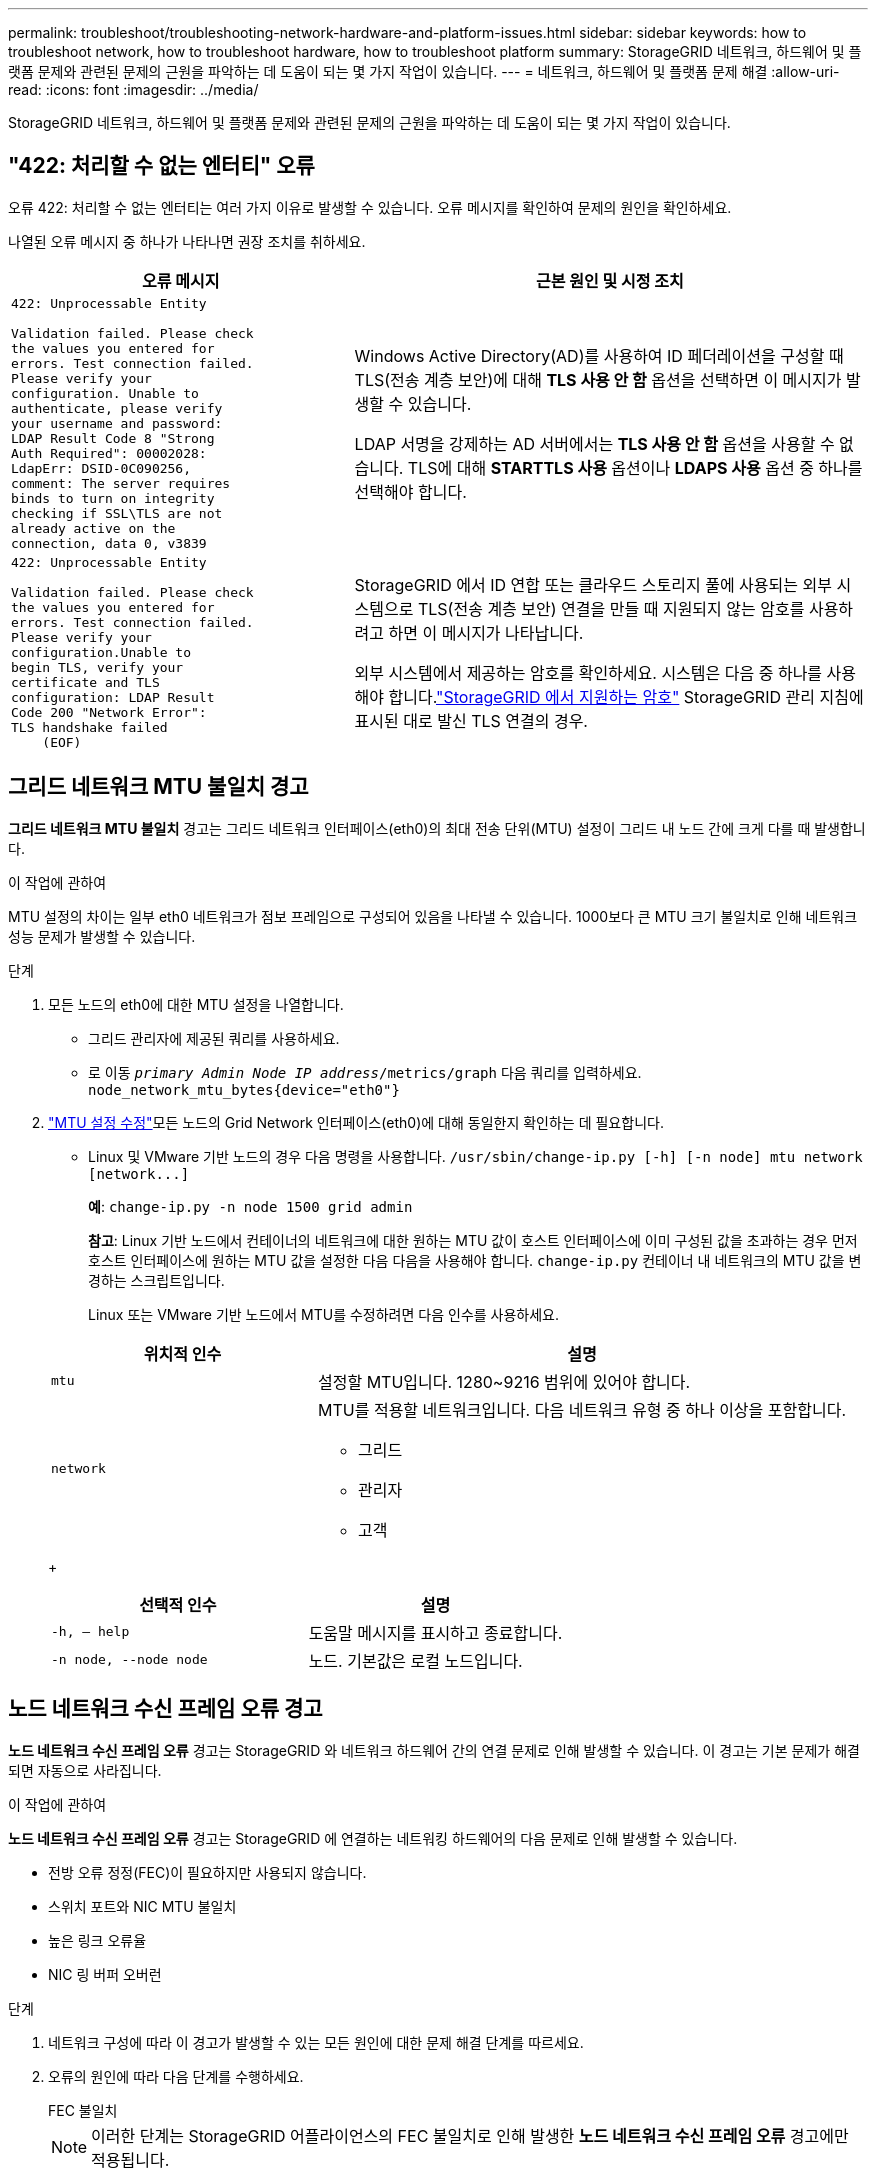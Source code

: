 ---
permalink: troubleshoot/troubleshooting-network-hardware-and-platform-issues.html 
sidebar: sidebar 
keywords: how to troubleshoot network, how to troubleshoot hardware, how to troubleshoot platform 
summary: StorageGRID 네트워크, 하드웨어 및 플랫폼 문제와 관련된 문제의 근원을 파악하는 데 도움이 되는 몇 가지 작업이 있습니다. 
---
= 네트워크, 하드웨어 및 플랫폼 문제 해결
:allow-uri-read: 
:icons: font
:imagesdir: ../media/


[role="lead"]
StorageGRID 네트워크, 하드웨어 및 플랫폼 문제와 관련된 문제의 근원을 파악하는 데 도움이 되는 몇 가지 작업이 있습니다.



== "422: 처리할 수 없는 엔터티" 오류

오류 422: 처리할 수 없는 엔터티는 여러 가지 이유로 발생할 수 있습니다.  오류 메시지를 확인하여 문제의 원인을 확인하세요.

나열된 오류 메시지 중 하나가 나타나면 권장 조치를 취하세요.

[cols="2a,3a"]
|===
| 오류 메시지 | 근본 원인 및 시정 조치 


 a| 
[listing]
----
422: Unprocessable Entity

Validation failed. Please check
the values you entered for
errors. Test connection failed.
Please verify your
configuration. Unable to
authenticate, please verify
your username and password:
LDAP Result Code 8 "Strong
Auth Required": 00002028:
LdapErr: DSID-0C090256,
comment: The server requires
binds to turn on integrity
checking if SSL\TLS are not
already active on the
connection, data 0, v3839
---- a| 
Windows Active Directory(AD)를 사용하여 ID 페더레이션을 구성할 때 TLS(전송 계층 보안)에 대해 *TLS 사용 안 함* 옵션을 선택하면 이 메시지가 발생할 수 있습니다.

LDAP 서명을 강제하는 AD 서버에서는 *TLS 사용 안 함* 옵션을 사용할 수 없습니다.  TLS에 대해 *STARTTLS 사용* 옵션이나 *LDAPS 사용* 옵션 중 하나를 선택해야 합니다.



 a| 
[listing]
----
422: Unprocessable Entity

Validation failed. Please check
the values you entered for
errors. Test connection failed.
Please verify your
configuration.Unable to
begin TLS, verify your
certificate and TLS
configuration: LDAP Result
Code 200 "Network Error":
TLS handshake failed
    (EOF)
---- a| 
StorageGRID 에서 ID 연합 또는 클라우드 스토리지 풀에 사용되는 외부 시스템으로 TLS(전송 계층 보안) 연결을 만들 때 지원되지 않는 암호를 사용하려고 하면 이 메시지가 나타납니다.

외부 시스템에서 제공하는 암호를 확인하세요.  시스템은 다음 중 하나를 사용해야 합니다.link:../admin/supported-ciphers-for-outgoing-tls-connections.html["StorageGRID 에서 지원하는 암호"] StorageGRID 관리 지침에 표시된 대로 발신 TLS 연결의 경우.

|===


== [[troubleshoot_MTU_alert]]그리드 네트워크 MTU 불일치 경고

*그리드 네트워크 MTU 불일치* 경고는 그리드 네트워크 인터페이스(eth0)의 최대 전송 단위(MTU) 설정이 그리드 내 노드 간에 크게 다를 때 발생합니다.

.이 작업에 관하여
MTU 설정의 차이는 일부 eth0 네트워크가 점보 프레임으로 구성되어 있음을 나타낼 수 있습니다.  1000보다 큰 MTU 크기 불일치로 인해 네트워크 성능 문제가 발생할 수 있습니다.

.단계
. 모든 노드의 eth0에 대한 MTU 설정을 나열합니다.
+
** 그리드 관리자에 제공된 쿼리를 사용하세요.
** 로 이동 `_primary Admin Node IP address_/metrics/graph` 다음 쿼리를 입력하세요. `node_network_mtu_bytes{device="eth0"}`


. https://docs.netapp.com/us-en/storagegrid-appliances/commonhardware/changing-mtu-setting.html["MTU 설정 수정"^]모든 노드의 Grid Network 인터페이스(eth0)에 대해 동일한지 확인하는 데 필요합니다.
+
** Linux 및 VMware 기반 노드의 경우 다음 명령을 사용합니다. `+/usr/sbin/change-ip.py [-h] [-n node] mtu network [network...]+`
+
*예*: `change-ip.py -n node 1500 grid admin`

+
*참고*: Linux 기반 노드에서 컨테이너의 네트워크에 대한 원하는 MTU 값이 호스트 인터페이스에 이미 구성된 값을 초과하는 경우 먼저 호스트 인터페이스에 원하는 MTU 값을 설정한 다음 다음을 사용해야 합니다. `change-ip.py` 컨테이너 내 네트워크의 MTU 값을 변경하는 스크립트입니다.

+
Linux 또는 VMware 기반 노드에서 MTU를 수정하려면 다음 인수를 사용하세요.

+
[cols="1a,2a"]
|===
| 위치적 인수 | 설명 


 a| 
`mtu`
 a| 
설정할 MTU입니다.  1280~9216 범위에 있어야 합니다.



 a| 
`network`
 a| 
MTU를 적용할 네트워크입니다.  다음 네트워크 유형 중 하나 이상을 포함합니다.

*** 그리드
*** 관리자
*** 고객


|===
+
[cols="2a,2a"]
|===
| 선택적 인수 | 설명 


 a| 
`-h, – help`
 a| 
도움말 메시지를 표시하고 종료합니다.



 a| 
`-n node, --node node`
 a| 
노드.  기본값은 로컬 노드입니다.

|===






== 노드 네트워크 수신 프레임 오류 경고

*노드 네트워크 수신 프레임 오류* 경고는 StorageGRID 와 네트워크 하드웨어 간의 연결 문제로 인해 발생할 수 있습니다.  이 경고는 기본 문제가 해결되면 자동으로 사라집니다.

.이 작업에 관하여
*노드 네트워크 수신 프레임 오류* 경고는 StorageGRID 에 연결하는 네트워킹 하드웨어의 다음 문제로 인해 발생할 수 있습니다.

* 전방 오류 정정(FEC)이 필요하지만 사용되지 않습니다.
* 스위치 포트와 NIC MTU 불일치
* 높은 링크 오류율
* NIC 링 버퍼 오버런


.단계
. 네트워크 구성에 따라 이 경고가 발생할 수 있는 모든 원인에 대한 문제 해결 단계를 따르세요.
. 오류의 원인에 따라 다음 단계를 수행하세요.
+
[role="tabbed-block"]
====
.FEC 불일치
--

NOTE: 이러한 단계는 StorageGRID 어플라이언스의 FEC 불일치로 인해 발생한 *노드 네트워크 수신 프레임 오류* 경고에만 적용됩니다.

.. StorageGRID 어플라이언스에 연결된 스위치의 포트 FEC 상태를 확인하세요.
.. 기기에서 스위치까지 케이블의 물리적 무결성을 점검하세요.
.. 경고를 해결하기 위해 FEC 설정을 변경하려면 먼저 StorageGRID Appliance Installer의 링크 구성 페이지에서 어플라이언스가 *자동* 모드로 구성되어 있는지 확인하세요(어플라이언스에 대한 지침 참조:
+
*** https://docs.netapp.com/us-en/storagegrid-appliances/sg6100/changing-link-configuration-of-sgf6112-appliance.html["SG6160"^]
*** https://docs.netapp.com/us-en/storagegrid-appliances/sg6100/changing-link-configuration-of-sgf6112-appliance.html["SGF6112"^]
*** https://docs.netapp.com/us-en/storagegrid-appliances/sg6000/changing-link-configuration-of-sg6000-cn-controller.html["SG6000"^]
*** https://docs.netapp.com/us-en/storagegrid-appliances/sg5800/changing-link-configuration-of-sg5800-controller.html["SG5800"^]
*** https://docs.netapp.com/us-en/storagegrid-appliances/sg5700/changing-link-configuration-of-e5700sg-controller.html["SG5700"^]
*** https://docs.netapp.com/us-en/storagegrid-appliances/sg110-1100/changing-link-configuration-of-sg110-and-sg1100-appliance.html["SG110 및 SG1100"^]
*** https://docs.netapp.com/us-en/storagegrid-appliances/sg100-1000/changing-link-configuration-of-services-appliance.html["SG100 및 SG1000"^]


.. 스위치 포트의 FEC 설정을 변경합니다.  가능하다면 StorageGRID 어플라이언스 포트는 FEC 설정을 일치하도록 조정합니다.
+
StorageGRID 어플라이언스에서는 FEC 설정을 구성할 수 없습니다.  대신, 어플라이언스는 연결된 스위치 포트에서 FEC 설정을 검색하고 미러링하려고 시도합니다.  링크가 25GbE 또는 100GbE 네트워크 속도로 강제로 전환되면 스위치와 NIC가 공통 FEC 설정을 협상하지 못할 수 있습니다.  공통 FEC 설정이 없으면 네트워크는 "FEC 없음" 모드로 돌아갑니다.  FEC가 활성화되지 않은 경우 전기적 노이즈로 인해 연결이 오류에 취약해질 수 있습니다.

+

NOTE: StorageGRID 어플라이언스는 FEC를 지원하지 않을 뿐만 아니라 Firecode(FC) 및 Reed Solomon(RS) FEC도 지원합니다.



--
.스위치 포트와 NIC MTU 불일치
--
스위치 포트와 NIC MTU 불일치로 인해 경고가 발생한 경우 노드에 구성된 MTU 크기가 스위치 포트의 MTU 설정과 동일한지 확인하세요.

노드에 구성된 MTU 크기는 노드가 연결된 스위치 포트의 설정보다 작을 수 있습니다.  이 구성에서 StorageGRID 노드가 MTU보다 큰 이더넷 프레임을 수신할 수 있는 경우, *노드 네트워크 수신 프레임 오류* 경고가 보고될 수 있습니다.  이런 일이 발생한다고 생각되면 엔드투엔드 MTU 목표나 요구 사항에 따라 스위치 포트의 MTU를 StorageGRID 네트워크 인터페이스 MTU와 일치하도록 변경하거나, StorageGRID 네트워크 인터페이스의 MTU를 스위치 포트와 일치하도록 변경하세요.


NOTE: 최상의 네트워크 성능을 위해서는 모든 노드가 해당 그리드 네트워크 인터페이스에서 유사한 MTU 값으로 구성되어야 합니다.  *그리드 네트워크 MTU 불일치* 경고는 개별 노드의 그리드 네트워크에 대한 MTU 설정에 상당한 차이가 있는 경우 발생합니다.  MTU 값은 모든 네트워크 유형에서 동일할 필요는 없습니다. 보다 <<troubleshoot_MTU_alert,그리드 네트워크 MTU 불일치 경고 문제 해결>> 자세한 내용은.


NOTE: 또한 참조 https://docs.netapp.com/us-en/storagegrid-appliances/commonhardware/changing-mtu-setting.html["MTU 설정 변경"^] .

--
.높은 링크 오류율
--
.. FEC가 아직 활성화되어 있지 않으면 활성화합니다.
.. 네트워크 케이블의 품질이 좋고 손상되지 않았거나 제대로 연결되지 않았는지 확인하세요.
.. 케이블에 문제가 없는 경우 기술 지원팀에 문의하세요.
+

NOTE: 전기적 노이즈가 심한 환경에서는 오류율이 높아질 수 있습니다.



--
.NIC 링 버퍼 오버런
--
오류가 NIC 링 버퍼 오버런인 경우 기술 지원팀에 문의하세요.

StorageGRID 시스템이 과부하되어 네트워크 이벤트를 적시에 처리할 수 없는 경우 링 버퍼가 오버런될 수 있습니다.

--
====
. 문제를 모니터링하고 경고가 해결되지 않으면 기술 지원팀에 문의하세요.




== 시간 동기화 오류

그리드에서 시간 동기화 문제가 발생할 수 있습니다.

시간 동기화 문제가 발생하는 경우, Stratum 3 이상의 참조를 제공하는 최소 4개의 외부 NTP 소스를 지정했는지, 그리고 모든 외부 NTP 소스가 정상적으로 작동하고 StorageGRID 노드에서 액세스할 수 있는지 확인하세요.


NOTE: 언제link:../maintain/configuring-ntp-servers.html["외부 NTP 소스 지정"] 프로덕션 수준의 StorageGRID 설치의 경우 Windows Server 2016 이전 버전의 Windows에서는 Windows 시간(W32Time) 서비스를 사용하지 마세요.  이전 버전의 Windows에서 제공되는 시간 서비스는 충분히 정확하지 않으며 StorageGRID 와 같이 정확도가 높은 환경에서는 Microsoft에서 지원하지 않습니다.



== Linux: 네트워크 연결 문제

Linux 호스트에 호스팅된 StorageGRID 노드의 네트워크 연결에 문제가 발생할 수 있습니다.



=== MAC 주소 복제

어떤 경우에는 MAC 주소 복제를 사용하여 네트워크 문제를 해결할 수 있습니다. 가상 호스트를 사용하는 경우 노드 구성 파일에서 각 네트워크의 MAC 주소 복제 키 값을 "true"로 설정합니다. 이 설정을 사용하면 StorageGRID 컨테이너의 MAC 주소가 호스트의 MAC 주소를 사용하게 됩니다. 노드 구성 파일을 생성하려면 다음 지침을 참조하세요.link:../rhel/creating-node-configuration-files.html["레드햇 엔터프라이즈 리눅스"] 또는link:../ubuntu/creating-node-configuration-files.html["우분투 또는 데비안"] .


NOTE: Linux 호스트 OS에서 사용할 별도의 가상 네트워크 인터페이스를 만듭니다.  Linux 호스트 OS와 StorageGRID 컨테이너에 동일한 네트워크 인터페이스를 사용하면 하이퍼바이저에서 혼합 모드가 활성화되지 않은 경우 호스트 OS에 접근하지 못할 수 있습니다.

MAC 복제 활성화에 대한 자세한 내용은 다음 지침을 참조하세요.link:../rhel/configuring-host-network.html["레드햇 엔터프라이즈 리눅스"] 또는link:../ubuntu/configuring-host-network.html["우분투 또는 데비안"] .



=== 난잡한 모드

MAC 주소 복제를 사용하지 않고 하이퍼바이저에서 할당한 MAC 주소 이외의 MAC 주소에 대한 데이터를 모든 인터페이스에서 수신 및 전송하도록 허용하려면 가상 스위치 및 포트 그룹 수준의 보안 속성이 무작위 모드, MAC 주소 변경 및 위조 전송에 대해 *수락*으로 설정되어 있는지 확인하세요.  가상 스위치에 설정된 값은 포트 그룹 수준의 값으로 재정의될 수 있으므로 두 곳의 설정이 동일한지 확인하세요.

Promiscuous Mode 사용에 대한 자세한 내용은 다음 지침을 참조하세요.link:../rhel/configuring-host-network.html["레드햇 엔터프라이즈 리눅스"] 또는link:../ubuntu/configuring-host-network.html["우분투 또는 데비안"] .



== Linux: 노드 상태가 "고아"입니다.

고아 상태의 Linux 노드는 일반적으로 노드의 컨테이너를 제어하는 ​​StorageGrid 서비스나 StorageGRID 노드 데몬이 예기치 않게 종료되었음을 나타냅니다.

.이 작업에 관하여
Linux 노드가 고아 상태라고 보고하는 경우 다음을 수행해야 합니다.

* 오류와 메시지가 있는지 로그를 확인하세요.
* 노드를 다시 시작해 보세요.
* 필요한 경우 컨테이너 엔진 명령을 사용하여 기존 노드 컨테이너를 중지합니다.
* 노드를 다시 시작합니다.


.단계
. 서비스 데몬과 고아 노드의 로그를 확인하여 예기치 않게 종료되는 것과 관련된 명확한 오류나 메시지가 있는지 확인하세요.
. 루트로 또는 sudo 권한이 있는 계정을 사용하여 호스트에 로그인합니다.
. 다음 명령을 실행하여 노드를 다시 시작해 보세요. `$ sudo storagegrid node start node-name`
+
 $ sudo storagegrid node start DC1-S1-172-16-1-172
+
노드가 고아인 경우 응답은 다음과 같습니다.

+
[listing]
----
Not starting ORPHANED node DC1-S1-172-16-1-172
----
. Linux에서 컨테이너 엔진과 모든 제어 storagegrid-node 프로세스를 중지합니다. 예: ``sudo docker stop --time secondscontainer-name``
+
을 위한 `seconds` 컨테이너가 멈출 때까지 기다릴 시간(초)을 입력합니다(일반적으로 15분 이하). 예를 들어:

+
[listing]
----
sudo docker stop --time 900 storagegrid-DC1-S1-172-16-1-172
----
. 노드를 다시 시작합니다. `storagegrid node start node-name`
+
[listing]
----
storagegrid node start DC1-S1-172-16-1-172
----




== Linux: IPv6 지원 문제 해결

Linux 호스트에 StorageGRID 노드를 설치했고 예상대로 노드 컨테이너에 IPv6 주소가 할당되지 않은 경우 커널에서 IPv6 지원을 활성화해야 할 수도 있습니다.

.이 작업에 관하여
그리드 노드에 할당된 IPv6 주소를 보려면:

. *노드*를 선택하고 노드를 선택합니다.
. 개요 탭에서 *IP 주소* 옆에 있는 *추가 IP 주소 표시*를 선택합니다.


IPv6 주소가 표시되지 않고 노드가 Linux 호스트에 설치된 경우 다음 단계에 따라 커널에서 IPv6 지원을 활성화하세요.

.단계
. 루트로 또는 sudo 권한이 있는 계정을 사용하여 호스트에 로그인합니다.
. 다음 명령을 실행하세요. `sysctl net.ipv6.conf.all.disable_ipv6`
+
[listing]
----
root@SG:~ # sysctl net.ipv6.conf.all.disable_ipv6
----
+
결과는 0이어야 합니다.

+
[listing]
----
net.ipv6.conf.all.disable_ipv6 = 0
----
+

NOTE: 결과가 0이 아닌 경우 운영 체제 설명서를 참조하여 변경하세요. `sysctl` 설정.  그런 다음 계속하기 전에 값을 0으로 변경하세요.

. StorageGRID 노드 컨테이너를 입력하세요. `storagegrid node enter node-name`
. 다음 명령을 실행하세요. `sysctl net.ipv6.conf.all.disable_ipv6`
+
[listing]
----
root@DC1-S1:~ # sysctl net.ipv6.conf.all.disable_ipv6
----
+
결과는 1이어야 합니다.

+
[listing]
----
net.ipv6.conf.all.disable_ipv6 = 1
----
+

NOTE: 결과가 1이 아니면 이 절차는 적용되지 않습니다. 기술 지원팀에 문의하세요.

. 컨테이너에서 나가세요: `exit`
+
[listing]
----
root@DC1-S1:~ # exit
----
. 루트로 다음 파일을 편집하세요. `/var/lib/storagegrid/settings/sysctl.d/net.conf` .
+
[listing]
----
sudo vi /var/lib/storagegrid/settings/sysctl.d/net.conf
----
. 다음 두 줄을 찾아 주석 태그를 제거하세요.  그런 다음 파일을 저장하고 닫습니다.
+
[listing]
----
net.ipv6.conf.all.disable_ipv6 = 0
----
+
[listing]
----
net.ipv6.conf.default.disable_ipv6 = 0
----
. 다음 명령을 실행하여 StorageGRID 컨테이너를 다시 시작합니다.
+
[listing]
----
storagegrid node stop node-name
----
+
[listing]
----
storagegrid node start node-name
----

